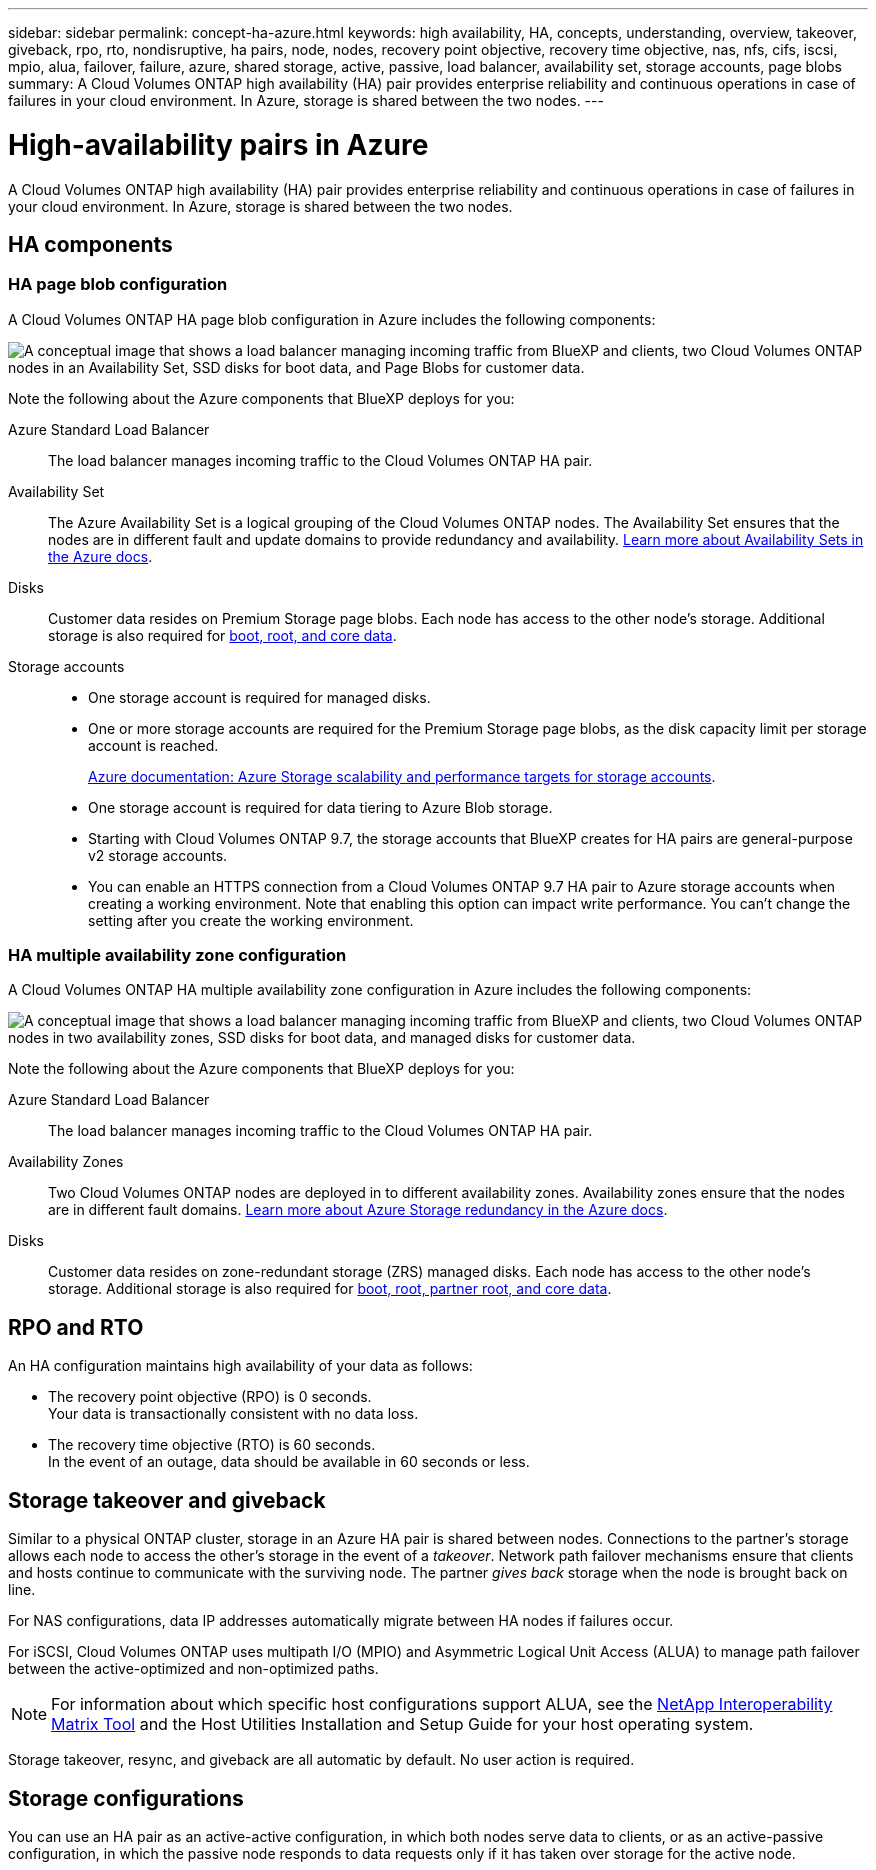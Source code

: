 ---
sidebar: sidebar
permalink: concept-ha-azure.html
keywords: high availability, HA, concepts, understanding, overview, takeover, giveback, rpo, rto, nondisruptive, ha pairs, node, nodes, recovery point objective, recovery time objective, nas, nfs, cifs, iscsi, mpio, alua, failover, failure, azure, shared storage, active, passive, load balancer, availability set, storage accounts, page blobs
summary: A Cloud Volumes ONTAP high availability (HA) pair provides enterprise reliability and continuous operations in case of failures in your cloud environment. In Azure, storage is shared between the two nodes.
---

= High-availability pairs in Azure
:hardbreaks:
:nofooter:
:icons: font
:linkattrs:
:imagesdir: ./media/

[.lead]
A Cloud Volumes ONTAP high availability (HA) pair provides enterprise reliability and continuous operations in case of failures in your cloud environment. In Azure, storage is shared between the two nodes.

== HA components

=== HA page blob configuration 
A Cloud Volumes ONTAP HA page blob configuration in Azure includes the following components:

image:diagram_ha_azure.png["A conceptual image that shows a load balancer managing incoming traffic from BlueXP and clients, two Cloud Volumes ONTAP nodes in an Availability Set, SSD disks for boot data, and Page Blobs for customer data."]

Note the following about the Azure components that BlueXP deploys for you:

Azure Standard Load Balancer::
The load balancer manages incoming traffic to the Cloud Volumes ONTAP HA pair.

Availability Set::
The Azure Availability Set is a logical grouping of the Cloud Volumes ONTAP nodes. The Availability Set ensures that the nodes are in different fault and update domains to provide redundancy and availability. https://docs.microsoft.com/en-us/azure/virtual-machines/availability-set-overview[Learn more about Availability Sets in the Azure docs^].

Disks::
Customer data resides on Premium Storage page blobs. Each node has access to the other node's storage. Additional storage is also required for link:reference-default-configs.html#boot-and-root-data-for-cloud-volumes-ontap[boot, root, and core data].

Storage accounts::
* One storage account is required for managed disks.
* One or more storage accounts are required for the Premium Storage page blobs, as the disk capacity limit per storage account is reached.
+
https://docs.microsoft.com/en-us/azure/storage/common/storage-scalability-targets[Azure documentation: Azure Storage scalability and performance targets for storage accounts^].
* One storage account is required for data tiering to Azure Blob storage.
* Starting with Cloud Volumes ONTAP 9.7, the storage accounts that BlueXP creates for HA pairs are general-purpose v2 storage accounts.
* You can enable an HTTPS connection from a Cloud Volumes ONTAP 9.7 HA pair to Azure storage accounts when creating a working environment. Note that enabling this option can impact write performance. You can't change the setting after you create the working environment.

=== HA multiple availability zone configuration
A Cloud Volumes ONTAP HA multiple availability zone configuration in Azure includes the following components:

image:diagram_ha_azure_maz.png["A conceptual image that shows a load balancer managing incoming traffic from BlueXP and clients, two Cloud Volumes ONTAP nodes in two availability zones, SSD disks for boot data, and managed disks for customer data."]

Note the following about the Azure components that BlueXP deploys for you:

Azure Standard Load Balancer::
The load balancer manages incoming traffic to the Cloud Volumes ONTAP HA pair.

Availability Zones::
Two Cloud Volumes ONTAP nodes are deployed in to different availability zones. Availability zones ensure that the nodes are in different fault domains. https://learn.microsoft.com/en-us/azure/storage/common/storage-redundancy[Learn more about Azure Storage redundancy in the Azure docs^].

Disks::
Customer data resides on zone-redundant storage (ZRS) managed disks. Each node has access to the other node's storage. Additional storage is also required for link:reference-default-configs.html#boot-and-root-data-for-cloud-volumes-ontap[boot, root, partner root, and core data].

== RPO and RTO

An HA configuration maintains high availability of your data as follows:

* The recovery point objective (RPO) is 0 seconds.
Your data is transactionally consistent with no data loss.

* The recovery time objective (RTO) is 60 seconds.
In the event of an outage, data should be available in 60 seconds or less.

== Storage takeover and giveback

Similar to a physical ONTAP cluster, storage in an Azure HA pair is shared between nodes. Connections to the partner's storage allows each node to access the other's storage in the event of a _takeover_. Network path failover mechanisms ensure that clients and hosts continue to communicate with the surviving node. The partner _gives back_ storage when the node is brought back on line.

For NAS configurations, data IP addresses automatically migrate between HA nodes if failures occur.

For iSCSI, Cloud Volumes ONTAP uses multipath I/O (MPIO) and Asymmetric Logical Unit Access (ALUA) to manage path failover between the active-optimized and non-optimized paths.

NOTE: For information about which specific host configurations support ALUA, see the http://mysupport.netapp.com/matrix[NetApp Interoperability Matrix Tool^] and the Host Utilities Installation and Setup Guide for your host operating system.

Storage takeover, resync, and giveback are all automatic by default. No user action is required.

== Storage configurations

You can use an HA pair as an active-active configuration, in which both nodes serve data to clients, or as an active-passive configuration, in which the passive node responds to data requests only if it has taken over storage for the active node.
